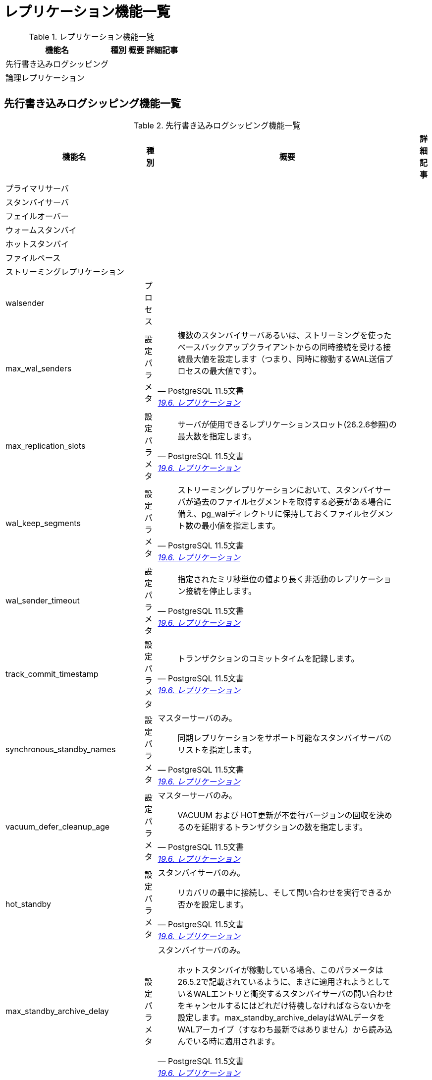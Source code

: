= レプリケーション機能一覧

.レプリケーション機能一覧
[options="header,autowidth",stripes=hover]
|===
|機能名 |種別 |概要 |詳細記事

|先行書き込みログシッピング
|
|
|

|論理レプリケーション
|
|
|

|
|
|
|
|===

== 先行書き込みログシッピング機能一覧

.先行書き込みログシッピング機能一覧
[options="header,autowidth",stripes=hover]
|===
|機能名 |種別 |概要 |詳細記事

|プライマリサーバ
|
|
|

|スタンバイサーバ
|
|
|

|フェイルオーバー
|
|
|

|ウォームスタンバイ
|
|
|

|ホットスタンバイ
|
|
|

|ファイルベース
|
|
|

|ストリーミングレプリケーション
|
|
|

|walsender
|プロセス
|
|

|max_wal_senders
|設定パラメタ
a|
[quote, PostgreSQL 11.5文書, 'https://www.postgresql.jp/document/11/html/runtime-config-replication.html[19.6. レプリケーション]']
____
複数のスタンバイサーバあるいは、ストリーミングを使ったベースバックアップクライアントからの同時接続を受ける接続最大値を設定します（つまり、同時に稼動するWAL送信プロセスの最大値です）。
____
|

|max_replication_slots
|設定パラメタ
a|
[quote, PostgreSQL 11.5文書, 'https://www.postgresql.jp/document/11/html/runtime-config-replication.html[19.6. レプリケーション]']
____
サーバが使用できるレプリケーションスロット(26.2.6参照)の最大数を指定します。
____
|

|wal_keep_segments
|設定パラメタ
a|
[quote, PostgreSQL 11.5文書, 'https://www.postgresql.jp/document/11/html/runtime-config-replication.html[19.6. レプリケーション]']
____
ストリーミングレプリケーションにおいて、スタンバイサーバが過去のファイルセグメントを取得する必要がある場合に備え、pg_walディレクトリに保持しておくファイルセグメント数の最小値を指定します。
____
|

|wal_sender_timeout
|設定パラメタ
a|
[quote, PostgreSQL 11.5文書, 'https://www.postgresql.jp/document/11/html/runtime-config-replication.html[19.6. レプリケーション]']
____
指定されたミリ秒単位の値より長く非活動のレプリケーション接続を停止します。
____
|

|track_commit_timestamp
|設定パラメタ
a|
[quote, PostgreSQL 11.5文書, 'https://www.postgresql.jp/document/11/html/runtime-config-replication.html[19.6. レプリケーション]']
____
トランザクションのコミットタイムを記録します。
____
|

|synchronous_standby_names
|設定パラメタ
a|マスターサーバのみ。
[quote, PostgreSQL 11.5文書, 'https://www.postgresql.jp/document/11/html/runtime-config-replication.html[19.6. レプリケーション]']
____
同期レプリケーションをサポート可能なスタンバイサーバのリストを指定します。
____
|

|vacuum_defer_cleanup_age
|設定パラメタ
a|マスターサーバのみ。
[quote, PostgreSQL 11.5文書, 'https://www.postgresql.jp/document/11/html/runtime-config-replication.html[19.6. レプリケーション]']
____
VACUUM および HOT更新が不要行バージョンの回収を決めるのを延期するトランザクションの数を指定します。 
____
|

|hot_standby
|設定パラメタ
a|スタンバイサーバのみ。
[quote, PostgreSQL 11.5文書, 'https://www.postgresql.jp/document/11/html/runtime-config-replication.html[19.6. レプリケーション]']
____
リカバリの最中に接続し、そして問い合わせを実行できるか否かを設定します。
____
|

|max_standby_archive_delay
|設定パラメタ
a|スタンバイサーバのみ。
[quote, PostgreSQL 11.5文書, 'https://www.postgresql.jp/document/11/html/runtime-config-replication.html[19.6. レプリケーション]']
____
ホットスタンバイが稼動している場合、このパラメータは26.5.2で記載されているように、まさに適用されようとしているWALエントリと衝突するスタンバイサーバの問い合わせをキャンセルするにはどれだけ待機しなければならないかを設定します。max_standby_archive_delayはWALデータをWALアーカイブ（すなわち最新ではありません）から読み込んでいる時に適用されます。
____
|

|max_standby_streaming_delay
|設定パラメタ
a|スタンバイサーバのみ。
[quote, PostgreSQL 11.5文書, 'https://www.postgresql.jp/document/11/html/runtime-config-replication.html[19.6. レプリケーション]']
____
ホットスタンバイが稼動している場合、このパラメータは26.5.2で記載されているように、まさに適用されようとしているWALエントリと衝突するスタンバイサーバの問い合わせをキャンセルするにはどれだけ待機しなければならないかを設定します。 max_standby_streaming_delayはWALデータをストリーミングレプリケーションから受け取っている時に適用されます。
____
|

|wal_receiver_status_interval
|設定パラメタ
a|スタンバイサーバのみ。
[quote, PostgreSQL 11.5文書, 'https://www.postgresql.jp/document/11/html/runtime-config-replication.html[19.6. レプリケーション]']
____
スタンバイサーバ上のWAL受信プロセスがプライマリー、または上位サーバに対してレプリケーションの進捗情報を送信する最小頻度を指定します。
____
|

|hot_standby_feedback
|設定パラメタ
a|スタンバイサーバのみ。
[quote, PostgreSQL 11.5文書, 'https://www.postgresql.jp/document/11/html/runtime-config-replication.html[19.6. レプリケーション]']
____
ホットスタンバイがスタンバイサーバ上で現在処理を行っている問い合わせについて、プライマリーまたは上位サーバにフィードバックを送るか否かを指定します。
____
|

|wal_receiver_timeout
|設定パラメタ
a|スタンバイサーバのみ。
[quote, PostgreSQL 11.5文書, 'https://www.postgresql.jp/document/11/html/runtime-config-replication.html[19.6. レプリケーション]']
____
指定されたミリ秒より長い間、活動していないレプリケーション接続は停止します。
____
|

|wal_retrieve_retry_interval
|設定パラメタ
a|スタンバイサーバのみ。
[quote, PostgreSQL 11.5文書, 'https://www.postgresql.jp/document/11/html/runtime-config-replication.html[19.6. レプリケーション]']
____
WALデータがソース(ストリーミングレプリケーション、ローカルのpg_wal、またはWALアーカイブ)から取得できない時に、スタンバイサーバがWALデータ受信をリトライするまでにどの位の時間待つべきかを指定します。
____
|

|max_logical_replication_workers
|設定パラメタ
a|サブスクライバーのみ。
[quote, PostgreSQL 11.5文書, 'https://www.postgresql.jp/document/11/html/runtime-config-replication.html[19.6. レプリケーション]']
____
論理レプリケーションワーカーの最大数を指定します。
____
|

|max_sync_workers_per_subscription
|設定パラメタ
a|サブスクライバーのみ。
[quote, PostgreSQL 11.5文書, 'https://www.postgresql.jp/document/11/html/runtime-config-replication.html[19.6. レプリケーション]']
____
サブスクリプションごとの同期ワーカーの最大数です。 
____
|

|カスケードレプリケーション
|
|
|

|
|
|
|

|
|
|
|

|
|
|
|
|===

